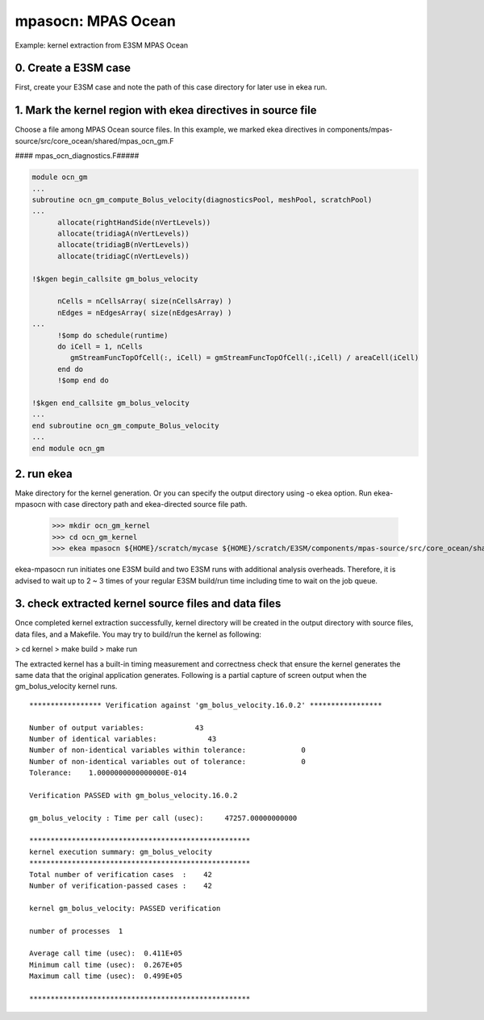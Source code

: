 
=====================
mpasocn: MPAS Ocean
=====================

Example: kernel extraction from E3SM MPAS Ocean

0. Create a E3SM case
-------------------------

First, create your E3SM case and note the path of this case directory for later use in ekea run.

1. Mark the kernel region with ekea directives in source file
----------------------------------------------------------------------------
Choose a file among MPAS Ocean source files. In this example, we marked ekea directives in components/mpas-source/src/core_ocean/shared/mpas_ocn_gm.F


#### mpas_ocn_diagnostics.F#####

.. code-block:: fortran

        module ocn_gm
        ...
        subroutine ocn_gm_compute_Bolus_velocity(diagnosticsPool, meshPool, scratchPool)
        ...   
              allocate(rightHandSide(nVertLevels))
              allocate(tridiagA(nVertLevels))
              allocate(tridiagB(nVertLevels))
              allocate(tridiagC(nVertLevels))

        !$kgen begin_callsite gm_bolus_velocity

              nCells = nCellsArray( size(nCellsArray) )
              nEdges = nEdgesArray( size(nEdgesArray) )
        ...
              !$omp do schedule(runtime)
              do iCell = 1, nCells
                 gmStreamFuncTopOfCell(:, iCell) = gmStreamFuncTopOfCell(:,iCell) / areaCell(iCell)
              end do
              !$omp end do

        !$kgen end_callsite gm_bolus_velocity
        ...
        end subroutine ocn_gm_compute_Bolus_velocity
        ...
        end module ocn_gm

2. run ekea
--------------------
Make directory for the kernel generation. Or you can specify the output directory using -o ekea option. Run ekea-mpasocn with case directory path and ekea-directed source file path.


        >>> mkdir ocn_gm_kernel
        >>> cd ocn_gm_kernel
        >>> ekea mpasocn ${HOME}/scratch/mycase ${HOME}/scratch/E3SM/components/mpas-source/src/core_ocean/shared/mpas_ocn_gm.F

ekea-mpasocn run initiates one E3SM build and two E3SM runs with additional analysis overheads. Therefore, it is advised to wait up to 2 ~ 3 times of your regular E3SM build/run time including time to wait on the job queue.

3. check extracted kernel source files and data files
---------------------------------------------------------------
Once completed kernel extraction successfully, kernel directory will be created in the output directory with source files, data files, and a Makefile. You may try to build/run the kernel as following:

 


> cd kernel
> make build
> make run
 

The extracted kernel has a built-in timing measurement and correctness check that ensure the kernel generates the same data that the original application generates. Following is a partial capture of screen output when the gm_bolus_velocity kernel runs.

::

        ***************** Verification against 'gm_bolus_velocity.16.0.2' *****************

        Number of output variables:            43
        Number of identical variables:            43
        Number of non-identical variables within tolerance:             0
        Number of non-identical variables out of tolerance:             0
        Tolerance:    1.0000000000000000E-014

        Verification PASSED with gm_bolus_velocity.16.0.2

        gm_bolus_velocity : Time per call (usec):     47257.00000000000

        ****************************************************
        kernel execution summary: gm_bolus_velocity
        ****************************************************
        Total number of verification cases  :    42
        Number of verification-passed cases :    42

        kernel gm_bolus_velocity: PASSED verification

        number of processes  1

        Average call time (usec):  0.411E+05
        Minimum call time (usec):  0.267E+05
        Maximum call time (usec):  0.499E+05

        ****************************************************
